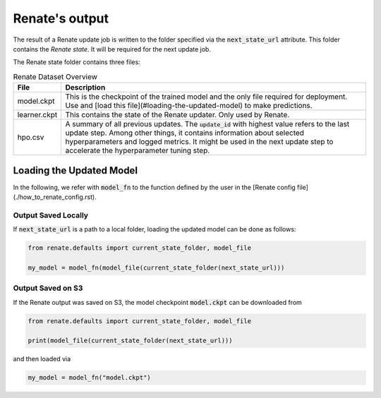 Renate's output
***************

The result of a Renate update job is written to the folder specified via the
:code:`next_state_url` attribute. This folder
contains the *Renate state*. It will be required for the next update job.

The Renate state folder contains three files:

.. list-table:: Renate Dataset Overview
    :header-rows: 1

    * - File
      - Description
    * - model.ckpt
      - This is the checkpoint of the trained model and the only file required for deployment.
        Use and [load this file](#loading-the-updated-model) to make predictions.
    * - learner.ckpt
      - This contains the state of the Renate updater. Only used by Renate.
    * - hpo.csv
      - A summary of all previous updates. The :code:`update_id` with highest value refers to the last update step.
        Among other things, it contains information about selected hyperparameters and logged metrics.
        It might be used in the next update step to accelerate the hyperparameter tuning step.

Loading the Updated Model
=========================

In the following, we refer with :code:`model_fn` to the function defined by the user in the [Renate config file](./how_to_renate_config.rst).

Output Saved Locally
~~~~~~~~~~~~~~~~~~~~

If :code:`next_state_url` is a path to a local folder, loading the updated model can be done as follows:

.. code-block:: python

    from renate.defaults import current_state_folder, model_file

    my_model = model_fn(model_file(current_state_folder(next_state_url)))

Output Saved on S3
~~~~~~~~~~~~~~~~~~

If the Renate output was saved on S3, the model checkpoint :code:`model.ckpt` can be downloaded from

.. code-block:: python

    from renate.defaults import current_state_folder, model_file

    print(model_file(current_state_folder(next_state_url)))

and then loaded via

.. code-block:: python

    my_model = model_fn("model.ckpt")
